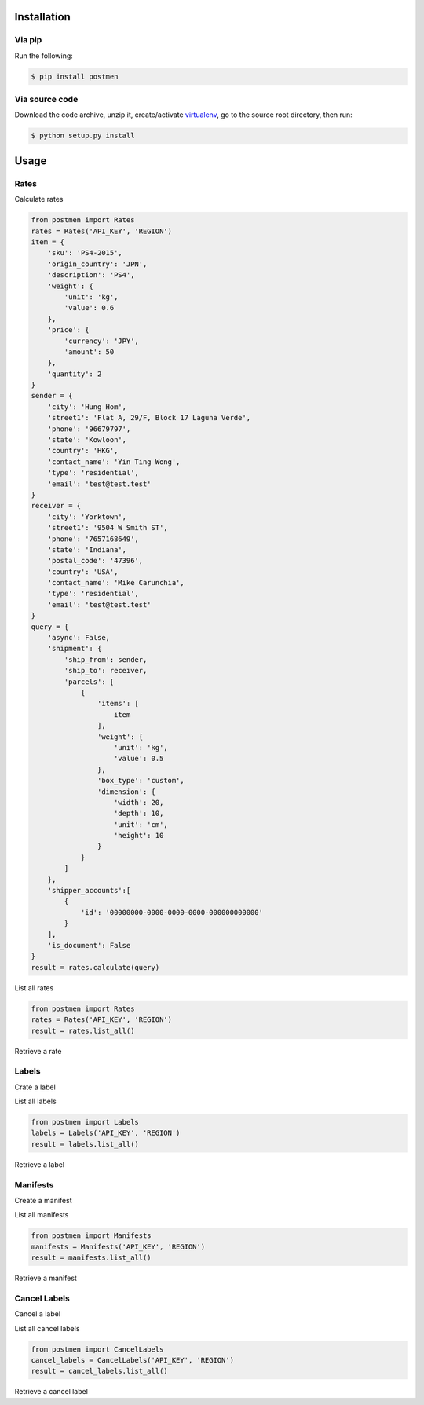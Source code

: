 Installation
============

Via pip
-------

Run the following:

.. code-block:: bash

    $ pip install postmen

Via source code
---------------

Download the code archive, unzip it, create/activate `virtualenv <http://virtualenv.readthedocs.org/en/latest/virtualenv.html>`_, go to the source root directory, then run:

.. code-block:: bash

    $ python setup.py install

Usage
=====

Rates
-----

Calculate rates

.. code-block:: python

    from postmen import Rates
    rates = Rates('API_KEY', 'REGION')
    item = {
        'sku': 'PS4-2015',
        'origin_country': 'JPN',
        'description': 'PS4',
        'weight': {
            'unit': 'kg',
            'value': 0.6
        },
        'price': {
            'currency': 'JPY',
            'amount': 50
        },
        'quantity': 2
    }
    sender = {
        'city': 'Hung Hom',
        'street1': 'Flat A, 29/F, Block 17 Laguna Verde',
        'phone': '96679797',
        'state': 'Kowloon',
        'country': 'HKG',
        'contact_name': 'Yin Ting Wong',
        'type': 'residential',
        'email': 'test@test.test'
    }
    receiver = {
        'city': 'Yorktown',
        'street1': '9504 W Smith ST',
        'phone': '7657168649',
        'state': 'Indiana',
        'postal_code': '47396',
        'country': 'USA',
        'contact_name': 'Mike Carunchia',
        'type': 'residential',
        'email': 'test@test.test'
    }
    query = {
        'async': False,
        'shipment': {
            'ship_from': sender,
            'ship_to': receiver,
            'parcels': [
                {
                    'items': [
                        item
                    ],
                    'weight': {
                        'unit': 'kg',
                        'value': 0.5
                    },
                    'box_type': 'custom',
                    'dimension': {
                        'width': 20,
                        'depth': 10,
                        'unit': 'cm',
                        'height': 10
                    }
                }
            ]
        },
        'shipper_accounts':[
            {
                'id': '00000000-0000-0000-0000-000000000000'
            }
        ],
        'is_document': False
    }
    result = rates.calculate(query)

List all rates

.. code-block:: python

    from postmen import Rates
    rates = Rates('API_KEY', 'REGION')
    result = rates.list_all()

Retrieve a rate

Labels
------

Crate a label

List all labels

.. code-block:: python

    from postmen import Labels
    labels = Labels('API_KEY', 'REGION')
    result = labels.list_all()

Retrieve a label

Manifests
---------

Create a manifest

List all manifests

.. code-block:: python

    from postmen import Manifests
    manifests = Manifests('API_KEY', 'REGION')
    result = manifests.list_all()

Retrieve a manifest

Cancel Labels
-------------

Cancel a label

List all cancel labels

.. code-block:: python

    from postmen import CancelLabels
    cancel_labels = CancelLabels('API_KEY', 'REGION')
    result = cancel_labels.list_all()

Retrieve a cancel label
